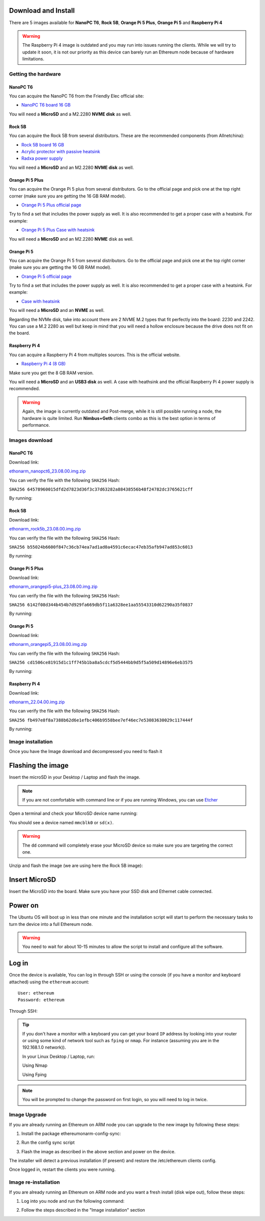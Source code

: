 .. Ethereum on ARM documentation documentation master file, created by
   sphinx-quickstart on Wed Jan 13 19:04:18 2021.

Download and Install
====================

There are 5 images available for **NanoPC T6**,  **Rock 5B**, **Orange Pi 5 Plus**, **Orange Pi 5** and **Raspberry Pi 4**

.. warning::
  The Raspberry Pi 4 image is outdated and you may run into issues running the clients. While we will try to
  update it soon, it is not our priority as this device can barely run an Ethereum node because of hardware limitations.

Getting the hardware
--------------------

NanoPC T6
~~~~~~~~~

You can acquire the NanoPC T6 from the Friendly Elec official site:

* `NanoPC T6 board 16 GB`_

You will need a **MicroSD** and a M2.2280 **NVME disk** as well.

.. _NanoPC T6 board 16 GB: https://www.friendlyelec.com/index.php?route=product/product&product_id=292

Rock 5B
~~~~~~~

You can acquire the Rock 5B from several distributors. These are the recommended components (from Allnetchina):

* `Rock 5B board 16 GB`_
* `Acrylic protector with passive heatsink`_
* `Radxa power supply`_

You will need a **MicroSD** and an M2.2280 **NVME disk** as well.

.. _Rock 5B board 16 GB: https://shop.allnetchina.cn/products/rock5-model-b?variant=39514839515238
.. _Acrylic protector with passive heatsink: https://shop.allnetchina.cn/products/rock5-b-acrylic-protector?variant=39877626396774
.. _Radxa power supply: https://shop.allnetchina.cn/products/radxa-power-pd-30w?variant=39929851904102

Orange Pi 5 Plus
~~~~~~~~~~~~~~~~

You can acquire the Orange Pi 5 plus from several distributors. Go to the official page and pick one at the top right corner 
(make sure you are getting the 16 GB RAM model).

* `Orange Pi 5 Plus official page`_

Try to find a set that includes the power supply as well. It is also recommended to get a proper case with a heatsink. 
For example:

* `Orange Pi 5 Plus Case with heatsink`_

You will need a **MicroSD** and an M2.2280 **NVME** disk as well.

.. _Orange Pi 5 Plus official page: http://www.orangepi.org/html/hardWare/computerAndMicrocontrollers/details/Orange-Pi-5-plus.html
.. _Orange Pi 5 Plus Case with heatsink: https://aliexpress.com/item/1005005728553439.html

Orange Pi 5
~~~~~~~~~~~

You can acquire the Orange Pi 5 from several distributors. Go to the official page and pick one at the top right corner 
(make sure you are getting the 16 GB RAM model).

* `Orange Pi 5 official page`_

Try to find a set that includes the power supply as well. It is also recommended to get a proper case with a heatsink. 
For example:

* `Case with heatsink`_

You will need a **MicroSD** and an **NVME** as well.

Regarding the NVMe disk, take into account there are 2 NVME M.2 types that fit perfectly into the board: 2230 and 2242. 
You can use a M.2 2280 as well but keep in mind that you will need a hollow enclosure because the drive does not fit on the board.

.. _Orange Pi 5 official page: http://www.orangepi.org/html/hardWare/computerAndMicrocontrollers/details/Orange-Pi-5.html
.. _Case with heatsink: https://aliexpress.com/item/1005005115126370.html


Raspberry Pi 4
~~~~~~~~~~~~~~

You can acquire a Raspberry Pi 4 from multiples sources. This is the official website.

* `Raspberry Pi 4 (8 GB)`_

.. _Raspberry Pi 4 (8 GB): https://www.raspberrypi.com/products/raspberry-pi-4-model-b/?variant=raspberry-pi-4-model-b-8gb

Make sure you get the 8 GB RAM version.

You will need a **MicroSD** and an **USB3 disk** as well. A case with heathsink and 
the official Raspberry Pi 4 power supply is recommended.


.. warning::
  Again, the image is currently outdated and Post-merge, while it is still possible running a node, the hardware is quite limited. Run **Nimbus+Geth** 
  clients combo as this is the best option in terms of performance.

Images download
---------------

NanoPC T6
~~~~~~~~~

Download link:

ethonarm_nanopct6_23.08.00.img.zip_

.. _ethonarm_nanopct6_23.08.00.img.zip: https://ethereumonarm-my.sharepoint.com/:u:/p/dlosada/EW_PBKG-fcVCjh7KLcXwfAYBlIIHylm-5G1hvSwZH72fXw?download=1

You can verify the file with the following ``SHA256`` Hash:

``SHA256 64578960015dfd2d7823d36f3c37d63282a88438556b48f24782dc3765621cff``

By running:

.. prompt:: bash $

  sha256sum ethonarm_nanopct6_23.08.00.img.zip

Rock 5B
~~~~~~~

Download link:

ethonarm_rock5b_23.08.00.img.zip_

.. _ethonarm_rock5b_23.08.00.img.zip: https://ethereumonarm-my.sharepoint.com/:u:/p/dlosada/EZsKrimlPNBNr1bobHgGxFMBFIOHFt1SqtRqaLvWwc4jBQ?download=1

You can verify the file with the following ``SHA256`` Hash:

``SHA256 b55024b6600f847c36cb74ea7ad1ad0a4591c6ecac47eb35afb947ad853c6013``

By running:

.. prompt:: bash $

  sha256sum ethonarm_rock5b_23.08.00.img.zip

Orange Pi 5 Plus
~~~~~~~~~~~~~~~~

Download link:

ethonarm_orangepi5-plus_23.08.00.img.zip_

.. _ethonarm_orangepi5-plus_23.08.00.img.zip: https://ethereumonarm-my.sharepoint.com/:u:/p/dlosada/EVYrc6lFvsVLoRidgO-9LVABYVQ6n4c_rrm8bGyn4nOZ9g?download=1

You can verify the file with the following ``SHA256`` Hash:

``SHA256 6142f08d344b454b7d929fa669db5f11a6328ee1aa55543310d62290a35f0837``

By running:

.. prompt:: bash $

  sha256sum ethonarm_orangepi5-plus_23.08.00.img.zip


Orange Pi 5
~~~~~~~~~~~

Download link:

ethonarm_orangepi5_23.08.00.img.zip_

.. _ethonarm_orangepi5_23.08.00.img.zip: https://ethereumonarm-my.sharepoint.com/:u:/p/dlosada/EeBrc8qsdIBGl2XNlR-aY3oBA3ipXYT79s8HVjQp4m18Vg?download=1

You can verify the file with the following ``SHA256`` Hash:

``SHA256 cd1506ce81915d1c1ff745b1ba8a5cdcf5d5444bb9d5f5a509d14896e6eb3575``

By running:

.. prompt:: bash $

  sha256sum ethonarm_orangepi5_23.08.00.img.zip

Raspberry Pi 4
~~~~~~~~~~~~~~

Download link:

ethonarm_22.04.00.img.zip_

.. _ethonarm_22.04.00.img.zip: https://ethereumonarm-my.sharepoint.com/:u:/p/dlosada/Ec_VmUvr80VFjf3RYSU-NzkBmj2JOteDECj8Bibde929Gw?download=1

You can verify the file with the following ``SHA256`` Hash:

``SHA256 fb497e8f8a7388b62d6e1efbc406b9558bee7ef46ec7e53083630029c117444f``

By running:

.. prompt:: bash $

  sha256sum ethonarm_22.04.00.img.zip

Image installation
------------------

Once you have the Image download and decompressed you need to flash it

Flashing the image
==================

Insert the microSD in your Desktop / Laptop and flash the image.

.. note::
  If you are not comfortable with command line or if you are 
  running Windows, you can use Etcher_

.. _Etcher: https://www.balena.io/etcher/

Open a terminal and check your MicroSD device name running:

.. prompt:: bash $

   sudo fdisk -l

You should see a device named ``mmcblk0`` or ``sd(x)``.

.. warning::
  The ``dd`` command will completely erase your MicroSD device so make sure you are targeting 
  the correct one.

Unzip and flash the image (we are using here the Rock 5B image):

.. prompt:: bash $

   unzip ethonarm_nanopct6_23.08.00.img.zip
   sudo dd bs=1M if=ethonarm_nanopct6_23.08.00.img of=/dev/mmcblk0 conv=fdatasync status=progress

Insert MicroSD
==============

Insert the MicroSD into the board. Make sure you have your SSD disk and Ethernet cable connected.

Power on
========

The Ubuntu OS will boot up in less than one minute and the installation script will start to perform the necessary tasks
to turn the device into a full Ethereum node.

.. warning::

  You need to wait for about 10-15 minutes to allow the script to install and configure all the software.

Log in
======

Once the device is available, You can log in through SSH or using the console (if you have a monitor 
and keyboard attached) using the ``ethereum`` account::

  User: ethereum
  Password: ethereum

Through SSH:

.. prompt:: bash $

  ssh ethereum@your_board_IP

.. tip::
  If you don't have a monitor with a keyboard you can get your board ``IP`` address by looking into your router 
  or using some kind of network tool such as ``fping`` or ``nmap``. For instance (assuming you are in the 192.168.1.0 network)).

  In your Linux Desktop / Laptop, run:

  Using Nmap

  .. prompt:: bash $
  
     sudo apt-get install nmap
     nmap -sP 192.168.1.0/24
  
  Using Fping

  .. prompt:: bash $

     sudo apt-get install fping
     fping -a -g 192.168.1.0/24
  
.. note::
  You will be prompted to change the password on first login, so you will need to log in twice.

Image Upgrade
-------------

If you are already running an Ethereum on ARM node you can upgrade to the new image by following these steps:

1. Install the package ethereumonarm-config-sync:

.. prompt:: bash $

  sudo apt-get update && sudo apt-get install ethereumonarm-config-sync

2. Run the config sync script

.. prompt:: bash $

  ethereumonarm-config-sync.sh

3. Flash the image as described in the above section and power on the device.

The installer will detect a previous installation (if present) and restore the /etc/ethereum 
clients config.

Once logged in, restart the clients you were running.

Image re-installation
---------------------

If you are already running an Ethereum on ARM node and you want a fresh install (disk wipe out), follow these steps:

1. Log into you node and run the following command:

.. prompt:: bash $

  touch /home/ethereum/.format_me

2. Follow the steps described in the "Image installation" section

